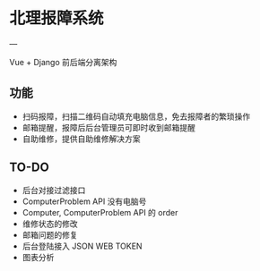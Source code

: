 * 北理报障系统
---

Vue + Django 前后端分离架构

** 功能

    - 扫码报障，扫描二维码自动填充电脑信息，免去报障者的繁琐操作
    - 邮箱提醒，报障后后台管理员可即时收到邮箱提醒
    - 自助维修，提供自助维修解决方案

** TO-DO

    - 后台对接过滤接口
    - ComputerProblem API 没有电脑号
    - Computer, ComputerProblem API 的 order
    - 维修状态的修改
    - 邮箱问题的修复
    - 后台登陆接入 JSON WEB TOKEN
    - 图表分析
